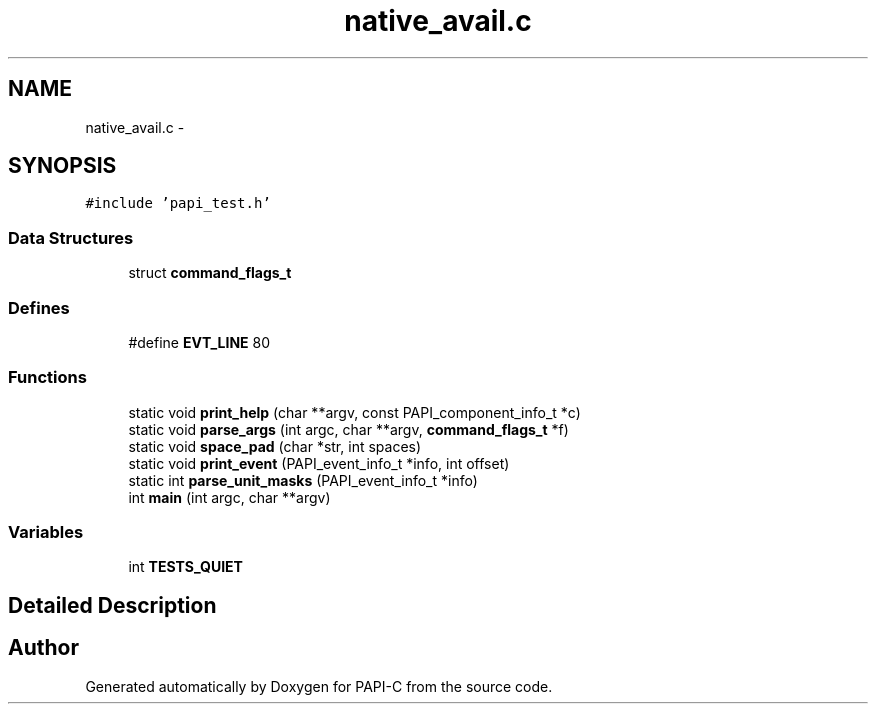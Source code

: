 .TH "native_avail.c" 1 "Tue Oct 25 2011" "Version 4.2.0.0" "PAPI-C" \" -*- nroff -*-
.ad l
.nh
.SH NAME
native_avail.c \- 
.SH SYNOPSIS
.br
.PP
\fC#include 'papi_test.h'\fP
.br

.SS "Data Structures"

.in +1c
.ti -1c
.RI "struct \fBcommand_flags_t\fP"
.br
.in -1c
.SS "Defines"

.in +1c
.ti -1c
.RI "#define \fBEVT_LINE\fP   80"
.br
.in -1c
.SS "Functions"

.in +1c
.ti -1c
.RI "static void \fBprint_help\fP (char **argv, const PAPI_component_info_t *c)"
.br
.ti -1c
.RI "static void \fBparse_args\fP (int argc, char **argv, \fBcommand_flags_t\fP *f)"
.br
.ti -1c
.RI "static void \fBspace_pad\fP (char *str, int spaces)"
.br
.ti -1c
.RI "static void \fBprint_event\fP (PAPI_event_info_t *info, int offset)"
.br
.ti -1c
.RI "static int \fBparse_unit_masks\fP (PAPI_event_info_t *info)"
.br
.ti -1c
.RI "int \fBmain\fP (int argc, char **argv)"
.br
.in -1c
.SS "Variables"

.in +1c
.ti -1c
.RI "int \fBTESTS_QUIET\fP"
.br
.in -1c
.SH "Detailed Description"
.PP 

.SH "Author"
.PP 
Generated automatically by Doxygen for PAPI-C from the source code.
